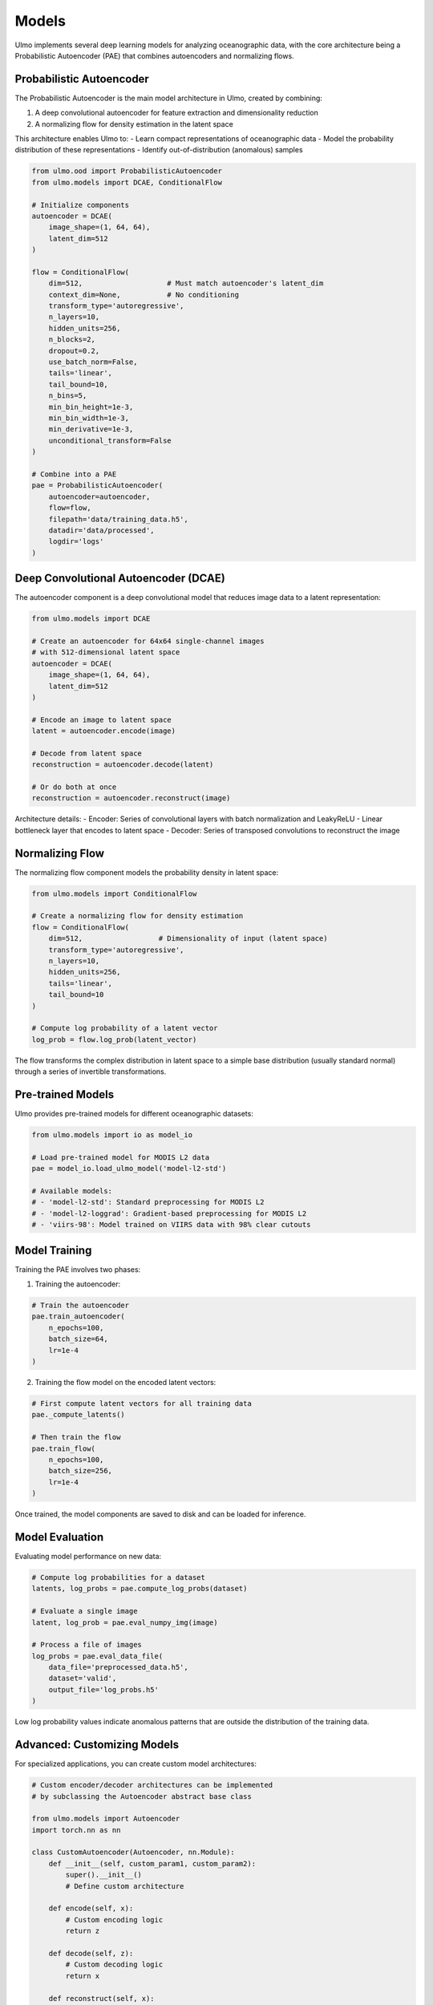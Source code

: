 Models
======

Ulmo implements several deep learning models for analyzing oceanographic data, with the core architecture being a Probabilistic Autoencoder (PAE) that combines autoencoders and normalizing flows.

Probabilistic Autoencoder
------------------------

The Probabilistic Autoencoder is the main model architecture in Ulmo, created by combining:

1. A deep convolutional autoencoder for feature extraction and dimensionality reduction
2. A normalizing flow for density estimation in the latent space

This architecture enables Ulmo to:
- Learn compact representations of oceanographic data
- Model the probability distribution of these representations
- Identify out-of-distribution (anomalous) samples

.. code-block:: python

    from ulmo.ood import ProbabilisticAutoencoder
    from ulmo.models import DCAE, ConditionalFlow
    
    # Initialize components
    autoencoder = DCAE(
        image_shape=(1, 64, 64),
        latent_dim=512
    )
    
    flow = ConditionalFlow(
        dim=512,                    # Must match autoencoder's latent_dim
        context_dim=None,           # No conditioning
        transform_type='autoregressive',
        n_layers=10,
        hidden_units=256,
        n_blocks=2,
        dropout=0.2,
        use_batch_norm=False,
        tails='linear',
        tail_bound=10,
        n_bins=5,
        min_bin_height=1e-3,
        min_bin_width=1e-3,
        min_derivative=1e-3,
        unconditional_transform=False
    )
    
    # Combine into a PAE
    pae = ProbabilisticAutoencoder(
        autoencoder=autoencoder,
        flow=flow,
        filepath='data/training_data.h5',
        datadir='data/processed',
        logdir='logs'
    )

Deep Convolutional Autoencoder (DCAE)
-----------------------------------

The autoencoder component is a deep convolutional model that reduces image data to a latent representation:

.. code-block:: python

    from ulmo.models import DCAE
    
    # Create an autoencoder for 64x64 single-channel images
    # with 512-dimensional latent space
    autoencoder = DCAE(
        image_shape=(1, 64, 64),
        latent_dim=512
    )
    
    # Encode an image to latent space
    latent = autoencoder.encode(image)
    
    # Decode from latent space
    reconstruction = autoencoder.decode(latent)
    
    # Or do both at once
    reconstruction = autoencoder.reconstruct(image)

Architecture details:
- Encoder: Series of convolutional layers with batch normalization and LeakyReLU
- Linear bottleneck layer that encodes to latent space
- Decoder: Series of transposed convolutions to reconstruct the image

Normalizing Flow
--------------

The normalizing flow component models the probability density in latent space:

.. code-block:: python

    from ulmo.models import ConditionalFlow
    
    # Create a normalizing flow for density estimation
    flow = ConditionalFlow(
        dim=512,                  # Dimensionality of input (latent space)
        transform_type='autoregressive',
        n_layers=10,
        hidden_units=256,
        tails='linear',
        tail_bound=10
    )
    
    # Compute log probability of a latent vector
    log_prob = flow.log_prob(latent_vector)

The flow transforms the complex distribution in latent space to a simple base distribution (usually standard normal) through a series of invertible transformations.

Pre-trained Models
----------------

Ulmo provides pre-trained models for different oceanographic datasets:

.. code-block:: python

    from ulmo.models import io as model_io
    
    # Load pre-trained model for MODIS L2 data
    pae = model_io.load_ulmo_model('model-l2-std')
    
    # Available models:
    # - 'model-l2-std': Standard preprocessing for MODIS L2
    # - 'model-l2-loggrad': Gradient-based preprocessing for MODIS L2
    # - 'viirs-98': Model trained on VIIRS data with 98% clear cutouts

Model Training
------------

Training the PAE involves two phases:

1. Training the autoencoder:

.. code-block:: python

    # Train the autoencoder
    pae.train_autoencoder(
        n_epochs=100,
        batch_size=64,
        lr=1e-4
    )

2. Training the flow model on the encoded latent vectors:

.. code-block:: python

    # First compute latent vectors for all training data
    pae._compute_latents()
    
    # Then train the flow
    pae.train_flow(
        n_epochs=100,
        batch_size=256,
        lr=1e-4
    )

Once trained, the model components are saved to disk and can be loaded for inference.

Model Evaluation
--------------

Evaluating model performance on new data:

.. code-block:: python

    # Compute log probabilities for a dataset
    latents, log_probs = pae.compute_log_probs(dataset)
    
    # Evaluate a single image
    latent, log_prob = pae.eval_numpy_img(image)
    
    # Process a file of images
    log_probs = pae.eval_data_file(
        data_file='preprocessed_data.h5',
        dataset='valid',
        output_file='log_probs.h5'
    )

Low log probability values indicate anomalous patterns that are outside the distribution of the training data.

Advanced: Customizing Models
--------------------------

For specialized applications, you can create custom model architectures:

.. code-block:: python

    # Custom encoder/decoder architectures can be implemented
    # by subclassing the Autoencoder abstract base class
    
    from ulmo.models import Autoencoder
    import torch.nn as nn
    
    class CustomAutoencoder(Autoencoder, nn.Module):
        def __init__(self, custom_param1, custom_param2):
            super().__init__()
            # Define custom architecture
            
        def encode(self, x):
            # Custom encoding logic
            return z
            
        def decode(self, z):
            # Custom decoding logic
            return x
            
        def reconstruct(self, x):
            # Combine encode + decode
            z = self.encode(x)
            return self.decode(z)
